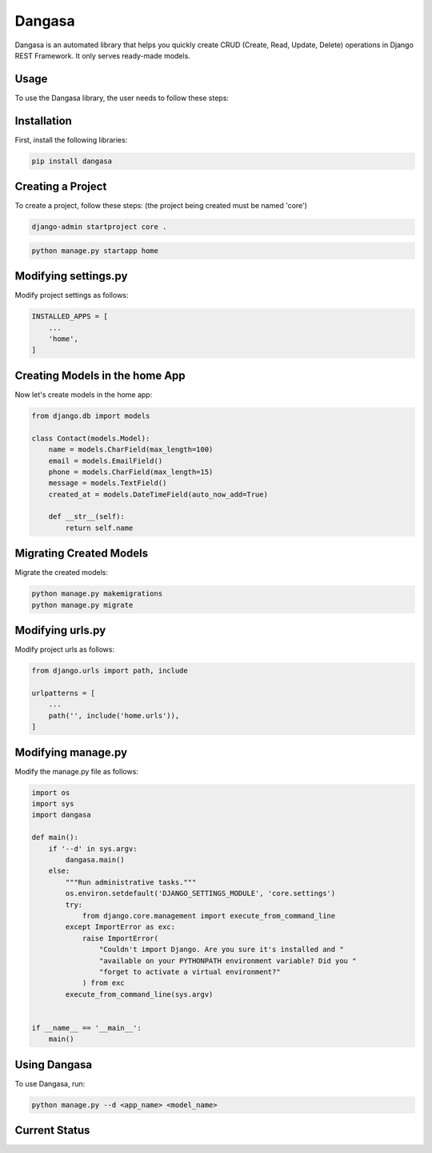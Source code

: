 Dangasa
=======

Dangasa is an automated library that helps you quickly create CRUD (Create, Read, Update, Delete) operations in Django REST Framework. It only serves ready-made models.

Usage
-----

To use the Dangasa library, the user needs to follow these steps:

Installation
------------

First, install the following libraries:

.. code-block:: bash

    pip install dangasa

Creating a Project
------------------

To create a project, follow these steps: (the project being created must be named 'core')

.. code-block:: bash

    django-admin startproject core .

.. code-block:: bash

    python manage.py startapp home


Modifying settings.py
---------------------

Modify project settings as follows:

.. code-block:: python

    INSTALLED_APPS = [
        ...
        'home',
    ]

Creating Models in the home App
-------------------------------

Now let's create models in the home app:

.. code-block:: python

    from django.db import models

    class Contact(models.Model):
        name = models.CharField(max_length=100)
        email = models.EmailField()
        phone = models.CharField(max_length=15)
        message = models.TextField()
        created_at = models.DateTimeField(auto_now_add=True)

        def __str__(self):
            return self.name

Migrating Created Models
-------------------------

Migrate the created models:

.. code-block:: bash

    python manage.py makemigrations
    python manage.py migrate

Modifying urls.py
------------------

Modify project urls as follows:

.. code-block:: python

    from django.urls import path, include

    urlpatterns = [
        ...
        path('', include('home.urls')),
    ]

Modifying manage.py
--------------------

Modify the manage.py file as follows:

.. code-block:: python

    import os
    import sys
    import dangasa

    def main():
        if '--d' in sys.argv:
            dangasa.main()
        else:
            """Run administrative tasks."""
            os.environ.setdefault('DJANGO_SETTINGS_MODULE', 'core.settings')
            try:
                from django.core.management import execute_from_command_line
            except ImportError as exc:
                raise ImportError(
                    "Couldn't import Django. Are you sure it's installed and "
                    "available on your PYTHONPATH environment variable? Did you "
                    "forget to activate a virtual environment?"
                ) from exc
            execute_from_command_line(sys.argv)


    if __name__ == '__main__':
        main()

Using Dangasa
--------------

To use Dangasa, run:

.. code-block:: bash

    python manage.py --d <app_name> <model_name>

Current Status
--------------

.. code-block:: bash
    python manage.py --d home Contact

.. code-block:: bash
    python manage.py runserver
